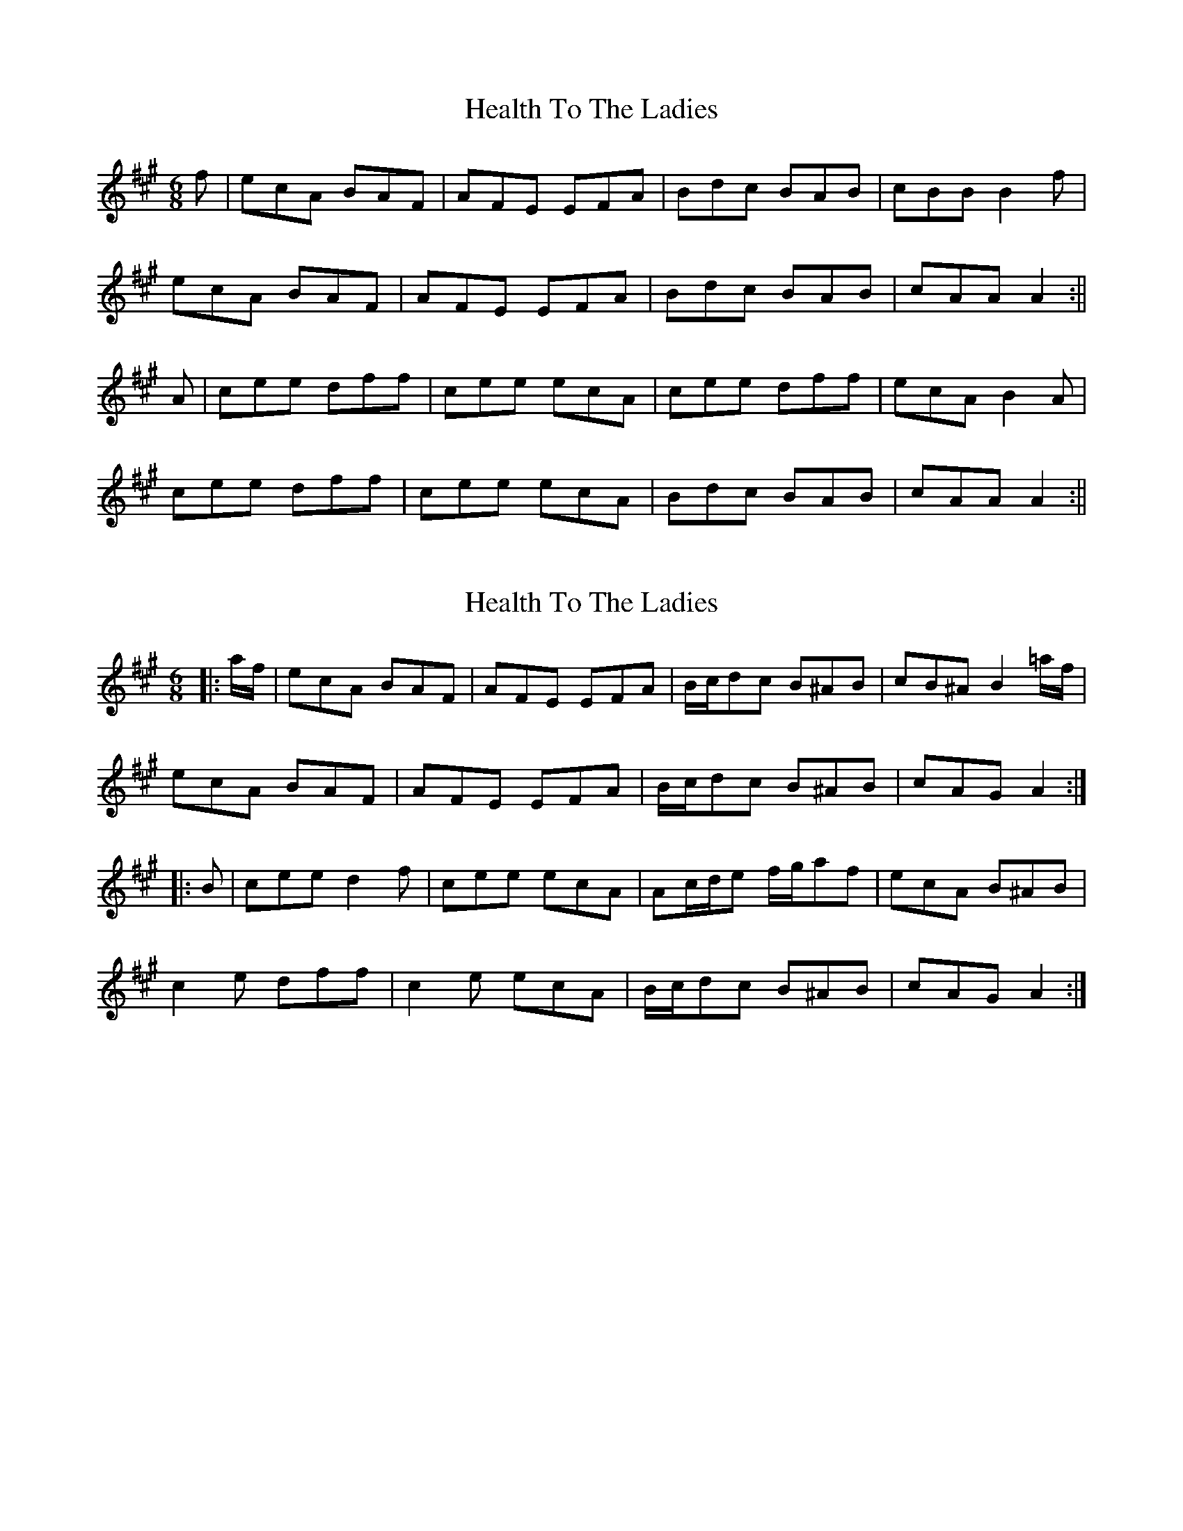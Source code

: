 X: 1
T: Health To The Ladies
Z: Jdharv
S: https://thesession.org/tunes/327#setting327
R: jig
M: 6/8
L: 1/8
K: Amaj
f|ecA BAF|AFE EFA|Bdc BAB|cBB B2f|
ecA BAF|AFE EFA|Bdc BAB|cAA A2:||
A|cee dff|cee ecA|cee dff|ecA B2A|
cee dff|cee ecA|Bdc BAB|cAA A2:||
X: 2
T: Health To The Ladies
Z: ceolachan
S: https://thesession.org/tunes/327#setting13102
R: jig
M: 6/8
L: 1/8
K: Amaj
|: a/f/ |ecA BAF | AFE EFA | B/c/dc B^AB | cB^A B2 =a/f/ |
ecA BAF | AFE EFA | B/c/dc B^AB | cAG A2 :|
|: B |cee d2 f | cee ecA | Ac/d/e f/g/af | ecA B^AB |
c2 e dff | c2 e ecA | B/c/dc B^AB | cAG A2 :|
X: 3
T: Health To The Ladies
Z: ceolachan
S: https://thesession.org/tunes/327#setting13103
R: jig
M: 6/8
L: 1/8
K: Gmaj
|: g |dBG AGE | GED DEG | AcB AGA | BAA A2 g |
dBG AGE | GED DEG | AcB AGA | BGG G2 :|
|: G |Bdd cee | Bdd dBG | Bcd dge | dBG A2 G |
B2 d c2 e | B2 d dBG | AcB A2 A | BGG G2 :|
X: 4
T: Health To The Ladies
Z: ceolachan
S: https://thesession.org/tunes/327#setting13104
R: jig
M: 6/8
L: 1/8
K: Gmaj
|: ge |dB/A/G AGE | GED DE/F/G | A/B/cB A^GA | BA^G A=ge |
dBG AGE | GED D2 G | AcB A^GA | BGF G :|
|: GA |Bdd cee | B/c/de dBG | GB/c/d gfe | dBG A2 G |
B2 d c2 e | Bdd dBG | AcB A^GA | BGF G :|
X: 5
T: Health To The Ladies
Z: Moxhe
S: https://thesession.org/tunes/327#setting27639
R: jig
M: 6/8
L: 1/8
K: Gmaj
e|dBG AGE|GED D2 E|G2 G A2 A|BAA Age|
dBG AGE|GED D2 E|G2 G A2 A|BGG G2:|
|:D|G2 G GAB|A2 A ABd|e>ee efg|dBG AGE|
GAG GAB|ABA ABd|ede gdB|AGE G2:|]
X: 6
T: Health To The Ladies
Z: ceolachan
S: https://thesession.org/tunes/327#setting27646
R: jig
M: 6/8
L: 1/8
K: Gmaj
|: g |dBG AGE | GED DEG | A/B/cB A^GA | BAA A2 g/e/ |
dBG A2 G | GED D2 G | AcB A^GA | BGG G2 :|
|: c |Bdd cee | Bdg dBG | B/c/dg dge | dBG A^GA |
B2 d c2 e | B2 d dBG | Ac/B/A AA/A/A | BGF G2 :|
